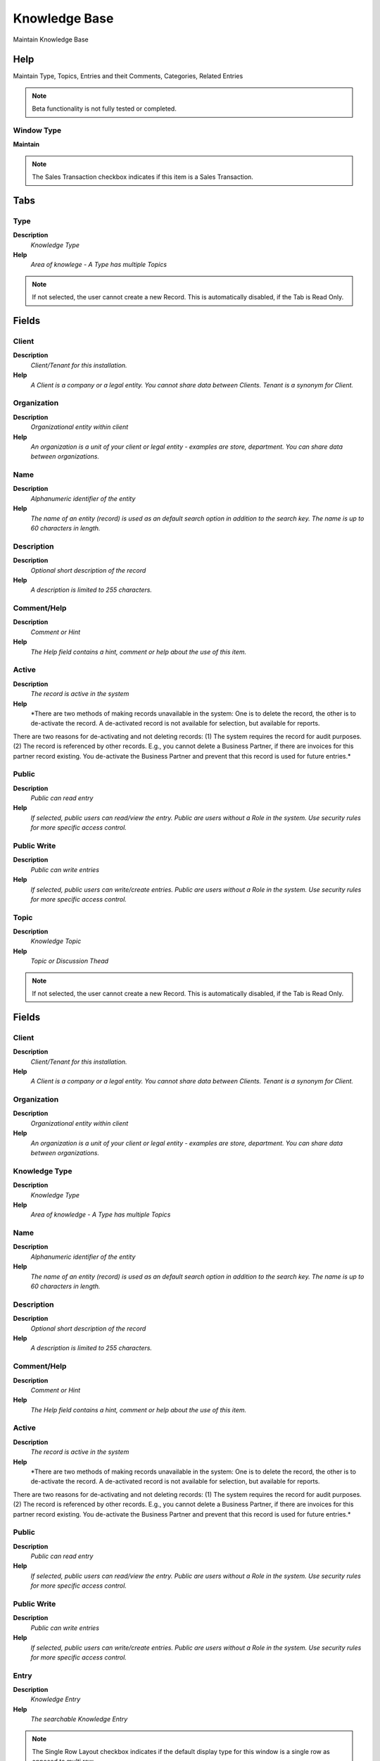 
.. _functional-guide/window/window-knowledgebase:

==============
Knowledge Base
==============

Maintain Knowledge Base

Help
====
Maintain Type, Topics, Entries and theit Comments, Categories, Related Entries

.. note::
    Beta functionality is not fully tested or completed.

Window Type
-----------
\ **Maintain**\ 

.. note::
    The Sales Transaction checkbox indicates if this item is a Sales Transaction.


Tabs
====

Type
----
\ **Description**\ 
 \ *Knowledge Type*\ 
\ **Help**\ 
 \ *Area of knowlege - A Type has multiple Topics*\ 

.. note::
    If not selected, the user cannot create a new Record.  This is automatically disabled, if the Tab is Read Only.

Fields
======

Client
------
\ **Description**\ 
 \ *Client/Tenant for this installation.*\ 
\ **Help**\ 
 \ *A Client is a company or a legal entity. You cannot share data between Clients. Tenant is a synonym for Client.*\ 

Organization
------------
\ **Description**\ 
 \ *Organizational entity within client*\ 
\ **Help**\ 
 \ *An organization is a unit of your client or legal entity - examples are store, department. You can share data between organizations.*\ 

Name
----
\ **Description**\ 
 \ *Alphanumeric identifier of the entity*\ 
\ **Help**\ 
 \ *The name of an entity (record) is used as an default search option in addition to the search key. The name is up to 60 characters in length.*\ 

Description
-----------
\ **Description**\ 
 \ *Optional short description of the record*\ 
\ **Help**\ 
 \ *A description is limited to 255 characters.*\ 

Comment/Help
------------
\ **Description**\ 
 \ *Comment or Hint*\ 
\ **Help**\ 
 \ *The Help field contains a hint, comment or help about the use of this item.*\ 

Active
------
\ **Description**\ 
 \ *The record is active in the system*\ 
\ **Help**\ 
 \ *There are two methods of making records unavailable in the system: One is to delete the record, the other is to de-activate the record. A de-activated record is not available for selection, but available for reports.
There are two reasons for de-activating and not deleting records:
(1) The system requires the record for audit purposes.
(2) The record is referenced by other records. E.g., you cannot delete a Business Partner, if there are invoices for this partner record existing. You de-activate the Business Partner and prevent that this record is used for future entries.*\ 

Public
------
\ **Description**\ 
 \ *Public can read entry*\ 
\ **Help**\ 
 \ *If selected, public users can read/view the entry. Public are users without a Role in the system. Use security rules for more specific access control.*\ 

Public Write
------------
\ **Description**\ 
 \ *Public can write entries*\ 
\ **Help**\ 
 \ *If selected, public users can write/create entries. Public are users without a Role in the system. Use security rules for more specific access control.*\ 

Topic
-----
\ **Description**\ 
 \ *Knowledge Topic*\ 
\ **Help**\ 
 \ *Topic or Discussion Thead*\ 

.. note::
    If not selected, the user cannot create a new Record.  This is automatically disabled, if the Tab is Read Only.

Fields
======

Client
------
\ **Description**\ 
 \ *Client/Tenant for this installation.*\ 
\ **Help**\ 
 \ *A Client is a company or a legal entity. You cannot share data between Clients. Tenant is a synonym for Client.*\ 

Organization
------------
\ **Description**\ 
 \ *Organizational entity within client*\ 
\ **Help**\ 
 \ *An organization is a unit of your client or legal entity - examples are store, department. You can share data between organizations.*\ 

Knowledge Type
--------------
\ **Description**\ 
 \ *Knowledge Type*\ 
\ **Help**\ 
 \ *Area of knowledge - A Type has multiple Topics*\ 

Name
----
\ **Description**\ 
 \ *Alphanumeric identifier of the entity*\ 
\ **Help**\ 
 \ *The name of an entity (record) is used as an default search option in addition to the search key. The name is up to 60 characters in length.*\ 

Description
-----------
\ **Description**\ 
 \ *Optional short description of the record*\ 
\ **Help**\ 
 \ *A description is limited to 255 characters.*\ 

Comment/Help
------------
\ **Description**\ 
 \ *Comment or Hint*\ 
\ **Help**\ 
 \ *The Help field contains a hint, comment or help about the use of this item.*\ 

Active
------
\ **Description**\ 
 \ *The record is active in the system*\ 
\ **Help**\ 
 \ *There are two methods of making records unavailable in the system: One is to delete the record, the other is to de-activate the record. A de-activated record is not available for selection, but available for reports.
There are two reasons for de-activating and not deleting records:
(1) The system requires the record for audit purposes.
(2) The record is referenced by other records. E.g., you cannot delete a Business Partner, if there are invoices for this partner record existing. You de-activate the Business Partner and prevent that this record is used for future entries.*\ 

Public
------
\ **Description**\ 
 \ *Public can read entry*\ 
\ **Help**\ 
 \ *If selected, public users can read/view the entry. Public are users without a Role in the system. Use security rules for more specific access control.*\ 

Public Write
------------
\ **Description**\ 
 \ *Public can write entries*\ 
\ **Help**\ 
 \ *If selected, public users can write/create entries. Public are users without a Role in the system. Use security rules for more specific access control.*\ 

Entry
-----
\ **Description**\ 
 \ *Knowledge Entry*\ 
\ **Help**\ 
 \ *The searchable Knowledge Entry*\ 

.. note::
    The Single Row Layout checkbox indicates if the default display type for this window is a single row as opposed to multi row.
If not selected, the user cannot create a new Record.  This is automatically disabled, if the Tab is Read Only.

Fields
======

Client
------
\ **Description**\ 
 \ *Client/Tenant for this installation.*\ 
\ **Help**\ 
 \ *A Client is a company or a legal entity. You cannot share data between Clients. Tenant is a synonym for Client.*\ 

Organization
------------
\ **Description**\ 
 \ *Organizational entity within client*\ 
\ **Help**\ 
 \ *An organization is a unit of your client or legal entity - examples are store, department. You can share data between organizations.*\ 

Knowledge Topic
---------------
\ **Description**\ 
 \ *Knowledge Topic*\ 
\ **Help**\ 
 \ *Topic or Discussion Thead*\ 

Name
----
\ **Description**\ 
 \ *Alphanumeric identifier of the entity*\ 
\ **Help**\ 
 \ *The name of an entity (record) is used as an default search option in addition to the search key. The name is up to 60 characters in length.*\ 

Active
------
\ **Description**\ 
 \ *The record is active in the system*\ 
\ **Help**\ 
 \ *There are two methods of making records unavailable in the system: One is to delete the record, the other is to de-activate the record. A de-activated record is not available for selection, but available for reports.
There are two reasons for de-activating and not deleting records:
(1) The system requires the record for audit purposes.
(2) The record is referenced by other records. E.g., you cannot delete a Business Partner, if there are invoices for this partner record existing. You de-activate the Business Partner and prevent that this record is used for future entries.*\ 

Text Message
------------
\ **Description**\ 
 \ *Text Message*\ 

Keywords
--------
\ **Description**\ 
 \ *List of Keywords - separated by space, comma or semicolon*\ 
\ **Help**\ 
 \ *List if individual keywords for search relevancy. The keywords are separated by space, comma or semicolon.*\ 

Rating
------
\ **Description**\ 
 \ *Classification or Importance*\ 
\ **Help**\ 
 \ *The Rating is used to differentiate the importance*\ 

Knowledge Source
----------------
\ **Description**\ 
 \ *Source of a Knowledge Entry*\ 
\ **Help**\ 
 \ *The Source of a Knowledge Entry is a pointer to the originating system. The Knowledge Entry has an additional entry (Description URL)  for more detailed info.*\ 

Description URL
---------------
\ **Description**\ 
 \ *URL for the description*\ 

Created
-------
\ **Description**\ 
 \ *Date this record was created*\ 
\ **Help**\ 
 \ *The Created field indicates the date that this record was created.*\ 

Created By
----------
\ **Description**\ 
 \ *User who created this records*\ 
\ **Help**\ 
 \ *The Created By field indicates the user who created this record.*\ 

Updated
-------
\ **Description**\ 
 \ *Date this record was updated*\ 
\ **Help**\ 
 \ *The Updated field indicates the date that this record was updated.*\ 

Updated By
----------
\ **Description**\ 
 \ *User who updated this records*\ 
\ **Help**\ 
 \ *The Updated By field indicates the user who updated this record.*\ 

Public
------
\ **Description**\ 
 \ *Public can read entry*\ 
\ **Help**\ 
 \ *If selected, public users can read/view the entry. Public are users without a Role in the system. Use security rules for more specific access control.*\ 

Valid to
--------
\ **Description**\ 
 \ *Valid to including this date (last day)*\ 
\ **Help**\ 
 \ *The Valid To date indicates the last day of a date range*\ 

Category
--------
\ **Description**\ 
 \ *Knowledge Category*\ 
\ **Help**\ 
 \ *Assiged Category - Value for the Knowlede Entry*\ 

.. note::
    The Single Row Layout checkbox indicates if the default display type for this window is a single row as opposed to multi row.
If not selected, the user cannot create a new Record.  This is automatically disabled, if the Tab is Read Only.

Fields
======

Client
------
\ **Description**\ 
 \ *Client/Tenant for this installation.*\ 
\ **Help**\ 
 \ *A Client is a company or a legal entity. You cannot share data between Clients. Tenant is a synonym for Client.*\ 

Organization
------------
\ **Description**\ 
 \ *Organizational entity within client*\ 
\ **Help**\ 
 \ *An organization is a unit of your client or legal entity - examples are store, department. You can share data between organizations.*\ 

Entry
-----
\ **Description**\ 
 \ *Knowledge Entry*\ 
\ **Help**\ 
 \ *The searchable Knowledge Entry*\ 

Knowledge Category
------------------
\ **Description**\ 
 \ *Knowledge Category*\ 
\ **Help**\ 
 \ *Set up knowledge categories and values as a search aid. Examples are Release Version, Product Area, etc. Knowledge Category values act like keywords.*\ 

Category Value
--------------
\ **Description**\ 
 \ *The value of the category*\ 
\ **Help**\ 
 \ *The value of the category is a keyword*\ 

Active
------
\ **Description**\ 
 \ *The record is active in the system*\ 
\ **Help**\ 
 \ *There are two methods of making records unavailable in the system: One is to delete the record, the other is to de-activate the record. A de-activated record is not available for selection, but available for reports.
There are two reasons for de-activating and not deleting records:
(1) The system requires the record for audit purposes.
(2) The record is referenced by other records. E.g., you cannot delete a Business Partner, if there are invoices for this partner record existing. You de-activate the Business Partner and prevent that this record is used for future entries.*\ 

Related
-------
\ **Description**\ 
 \ *Related Knowlege Entry*\ 
\ **Help**\ 
 \ *Related Knowlege Entry for this Knowledge Entry*\ 

.. note::
    The Single Row Layout checkbox indicates if the default display type for this window is a single row as opposed to multi row.
If not selected, the user cannot create a new Record.  This is automatically disabled, if the Tab is Read Only.

Fields
======

Client
------
\ **Description**\ 
 \ *Client/Tenant for this installation.*\ 
\ **Help**\ 
 \ *A Client is a company or a legal entity. You cannot share data between Clients. Tenant is a synonym for Client.*\ 

Organization
------------
\ **Description**\ 
 \ *Organizational entity within client*\ 
\ **Help**\ 
 \ *An organization is a unit of your client or legal entity - examples are store, department. You can share data between organizations.*\ 

Entry
-----
\ **Description**\ 
 \ *Knowledge Entry*\ 
\ **Help**\ 
 \ *The searchable Knowledge Entry*\ 

Related Entry
-------------
\ **Description**\ 
 \ *Related Entry for this Entry*\ 
\ **Help**\ 
 \ *Related Knowledge Entry for this Knowledge Entry*\ 

Name
----
\ **Description**\ 
 \ *Alphanumeric identifier of the entity*\ 
\ **Help**\ 
 \ *The name of an entity (record) is used as an default search option in addition to the search key. The name is up to 60 characters in length.*\ 

Active
------
\ **Description**\ 
 \ *The record is active in the system*\ 
\ **Help**\ 
 \ *There are two methods of making records unavailable in the system: One is to delete the record, the other is to de-activate the record. A de-activated record is not available for selection, but available for reports.
There are two reasons for de-activating and not deleting records:
(1) The system requires the record for audit purposes.
(2) The record is referenced by other records. E.g., you cannot delete a Business Partner, if there are invoices for this partner record existing. You de-activate the Business Partner and prevent that this record is used for future entries.*\ 

Comment
-------
\ **Description**\ 
 \ *Knowledge Entry Comment*\ 
\ **Help**\ 
 \ *Comment regarding a knowledge entry*\ 

.. note::
    If not selected, the user cannot create a new Record.  This is automatically disabled, if the Tab is Read Only.

Fields
======

Client
------
\ **Description**\ 
 \ *Client/Tenant for this installation.*\ 
\ **Help**\ 
 \ *A Client is a company or a legal entity. You cannot share data between Clients. Tenant is a synonym for Client.*\ 

Organization
------------
\ **Description**\ 
 \ *Organizational entity within client*\ 
\ **Help**\ 
 \ *An organization is a unit of your client or legal entity - examples are store, department. You can share data between organizations.*\ 

Entry
-----
\ **Description**\ 
 \ *Knowledge Entry*\ 
\ **Help**\ 
 \ *The searchable Knowledge Entry*\ 

Active
------
\ **Description**\ 
 \ *The record is active in the system*\ 
\ **Help**\ 
 \ *There are two methods of making records unavailable in the system: One is to delete the record, the other is to de-activate the record. A de-activated record is not available for selection, but available for reports.
There are two reasons for de-activating and not deleting records:
(1) The system requires the record for audit purposes.
(2) The record is referenced by other records. E.g., you cannot delete a Business Partner, if there are invoices for this partner record existing. You de-activate the Business Partner and prevent that this record is used for future entries.*\ 

Text Message
------------
\ **Description**\ 
 \ *Text Message*\ 

Created
-------
\ **Description**\ 
 \ *Date this record was created*\ 
\ **Help**\ 
 \ *The Created field indicates the date that this record was created.*\ 

Created By
----------
\ **Description**\ 
 \ *User who created this records*\ 
\ **Help**\ 
 \ *The Created By field indicates the user who created this record.*\ 

Updated
-------
\ **Description**\ 
 \ *Date this record was updated*\ 
\ **Help**\ 
 \ *The Updated field indicates the date that this record was updated.*\ 

Updated By
----------
\ **Description**\ 
 \ *User who updated this records*\ 
\ **Help**\ 
 \ *The Updated By field indicates the user who updated this record.*\ 

Rating
------
\ **Description**\ 
 \ *Classification or Importance*\ 
\ **Help**\ 
 \ *The Rating is used to differentiate the importance*\ 

Public
------
\ **Description**\ 
 \ *Public can read entry*\ 
\ **Help**\ 
 \ *If selected, public users can read/view the entry. Public are users without a Role in the system. Use security rules for more specific access control.*\ 
